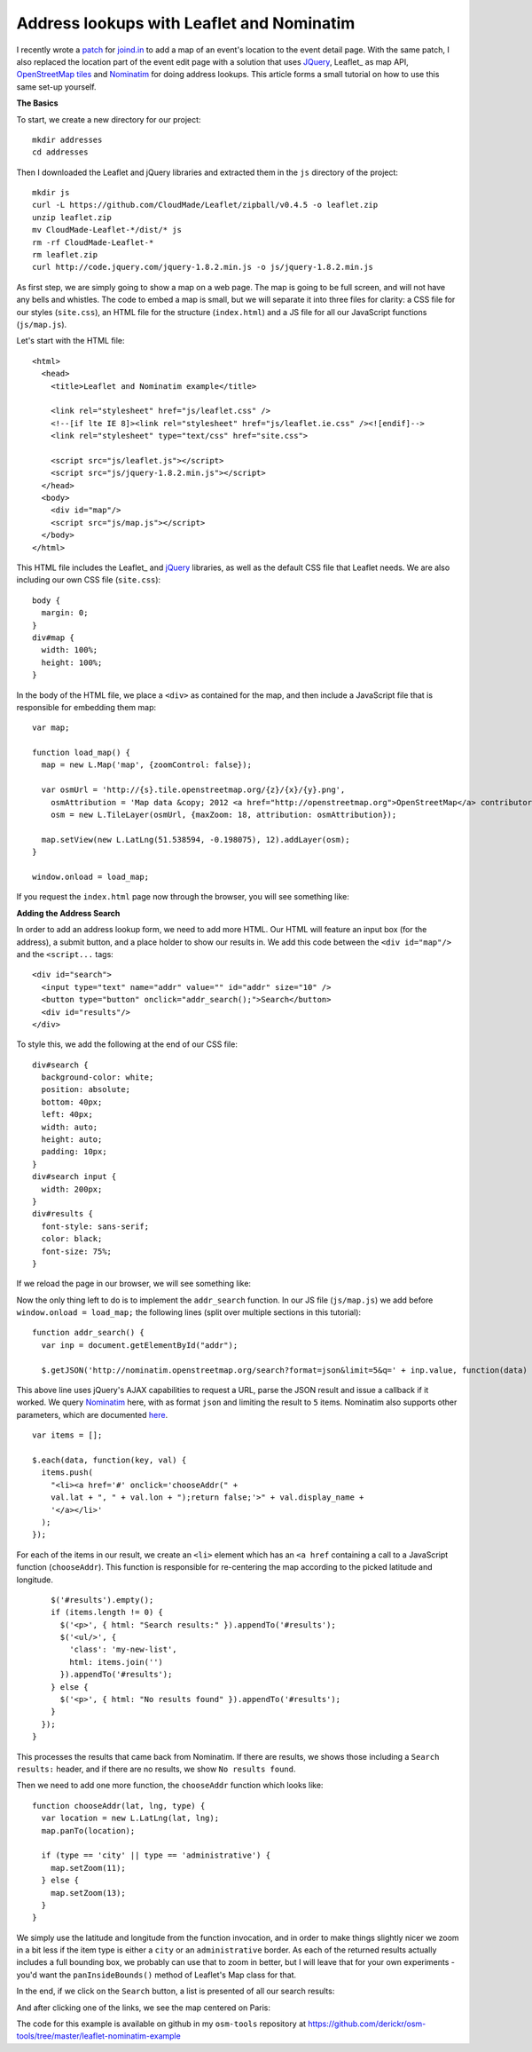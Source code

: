 Address lookups with Leaflet and Nominatim
==========================================

.. articleMetaData::
   :Where: London, UK
   :Date: 2012-11-20 10:52 Europe/London
   :Tags: blog, php, openstreetmap
   :Short: addrlookup

I recently wrote a patch_ for `joind.in`_ to add a map of an event's location to
the event detail page. With the same patch, I also replaced the location part
of the event edit page with a solution that uses JQuery_, Leaflet_ as map API,
OpenStreetMap_ tiles_ and Nominatim_ for doing address lookups.  This article
forms a small tutorial on how to use this same set-up yourself.

**The Basics**

To start, we create a new directory for our project::

  mkdir addresses
  cd addresses

Then I downloaded the Leaflet and jQuery libraries and extracted them in the
``js`` directory of the project::

  mkdir js
  curl -L https://github.com/CloudMade/Leaflet/zipball/v0.4.5 -o leaflet.zip
  unzip leaflet.zip
  mv CloudMade-Leaflet-*/dist/* js
  rm -rf CloudMade-Leaflet-*
  rm leaflet.zip
  curl http://code.jquery.com/jquery-1.8.2.min.js -o js/jquery-1.8.2.min.js

As first step, we are simply going to show a map on a web page. The map is
going to be full screen, and will not have any bells and whistles. The code to
embed a map is small, but we will separate it into three files for clarity: a
CSS file for our styles (``site.css``), an HTML file for the structure
(``index.html``) and a JS file for all our JavaScript functions (``js/map.js``).

Let's start with the HTML file::

  <html>
    <head>
      <title>Leaflet and Nominatim example</title>

      <link rel="stylesheet" href="js/leaflet.css" />
      <!--[if lte IE 8]><link rel="stylesheet" href="js/leaflet.ie.css" /><![endif]-->
      <link rel="stylesheet" type="text/css" href="site.css">

      <script src="js/leaflet.js"></script>
      <script src="js/jquery-1.8.2.min.js"></script>
    </head>
    <body>
      <div id="map"/>
      <script src="js/map.js"></script>
    </body>
  </html>

This HTML file includes the Leaflet_ and jQuery_ libraries, as well as the
default CSS file that Leaflet needs.  We are also including our own CSS file
(``site.css``)::

  body {
    margin: 0;
  }
  div#map {
    width: 100%;
    height: 100%;
  }

In the body of the HTML file, we place a ``<div>`` as contained for the map,
and then include a JavaScript file that is responsible for embedding them map::

  var map;

  function load_map() {
    map = new L.Map('map', {zoomControl: false});

    var osmUrl = 'http://{s}.tile.openstreetmap.org/{z}/{x}/{y}.png',
      osmAttribution = 'Map data &copy; 2012 <a href="http://openstreetmap.org">OpenStreetMap</a> contributors',
      osm = new L.TileLayer(osmUrl, {maxZoom: 18, attribution: osmAttribution});

    map.setView(new L.LatLng(51.538594, -0.198075), 12).addLayer(osm);
  }

  window.onload = load_map; 

If you request the ``index.html`` page now through the browser, you will see
something like:

.. image:: /images/content/address-1.jpg

**Adding the Address Search**

In order to add an address lookup form, we need to add more HTML. Our
HTML will feature an input box (for the address), a submit button, and a place
holder to show our results in. We add this code between the ``<div id="map"/>``
and the ``<script...`` tags::

  <div id="search">
    <input type="text" name="addr" value="" id="addr" size="10" />
    <button type="button" onclick="addr_search();">Search</button>
    <div id="results"/>
  </div>

To style this, we add the following at the end of our CSS file::

  div#search {
    background-color: white;
    position: absolute;
    bottom: 40px;
    left: 40px;
    width: auto;
    height: auto;
    padding: 10px;
  }
  div#search input {
    width: 200px; 
  }
  div#results {
    font-style: sans-serif;
    color: black;
    font-size: 75%;
  }

If we reload the page in our browser, we will see something like:

.. image:: /images/content/address-2.jpg

Now the only thing left to do is to implement the ``addr_search`` function. In
our JS file (``js/map.js``) we add before ``window.onload = load_map;`` the
following lines (split over multiple sections in this tutorial)::

  function addr_search() {
    var inp = document.getElementById("addr");

    $.getJSON('http://nominatim.openstreetmap.org/search?format=json&limit=5&q=' + inp.value, function(data) {

This above line uses jQuery's AJAX capabilities to request a URL, parse the
JSON result and issue a callback if it worked. We query Nominatim_ here, with
as format ``json`` and limiting the result to ``5`` items. Nominatim also
supports other parameters, which are documented here_. ::

      var items = [];

      $.each(data, function(key, val) {
        items.push(
          "<li><a href='#' onclick='chooseAddr(" +
          val.lat + ", " + val.lon + ");return false;'>" + val.display_name +
          '</a></li>'
        );
      });

For each of the items in our result, we create an ``<li>`` element which has an
``<a href`` containing a call to a JavaScript function (``chooseAddr``). This
function is responsible for re-centering the map according to the picked
latitude and longitude. ::

      $('#results').empty();
      if (items.length != 0) {
        $('<p>', { html: "Search results:" }).appendTo('#results');
        $('<ul/>', {
          'class': 'my-new-list',
          html: items.join('')
        }).appendTo('#results');
      } else {
        $('<p>', { html: "No results found" }).appendTo('#results');
      }
    });
  }

This processes the results that came back from Nominatim. If there are results,
we shows those including a ``Search results:`` header, and if there are no
results, we show ``No results found``.

Then we need to add one more function, the ``chooseAddr`` function which looks
like::

  function chooseAddr(lat, lng, type) {
    var location = new L.LatLng(lat, lng);
    map.panTo(location);

    if (type == 'city' || type == 'administrative') {
      map.setZoom(11);
    } else {
      map.setZoom(13);
    }
  }

We simply use the latitude and longitude from the function invocation, and in
order to make things slightly nicer we zoom in a bit less if the item type is
either a ``city`` or an ``administrative`` border. As each of the returned
results actually includes a full bounding box, we probably can use that to zoom
in better, but I will leave that for your own experiments - you'd want the
``panInsideBounds()`` method of Leaflet's Map class for that.

In the end, if we click on the ``Search`` button, a list is presented of all
our search results:

.. image:: /images/content/address-3.jpg

And after clicking one of the links, we see the map centered on Paris:

.. image:: /images/content/address-4.jpg

The code for this example is available on github in my ``osm-tools``
repository at
https://github.com/derickr/osm-tools/tree/master/leaflet-nominatim-example

.. _patch: https://github.com/joindin/joind.in/pull/554
.. _`joind.in`: http://joind.in/
.. _jQuery: http://jquery.com
.. _Leaflet_: http://leafletjs.com
.. _OpenStreetMap: http://openstreetmap.org
.. _tiles: http://wiki.openstreetmap.org/wiki/Tiles
.. _Nominatim: http://nominatim.openstreetmap.org/
.. _here: http://wiki.openstreetmap.org/wiki/Nominatim#Parameters
